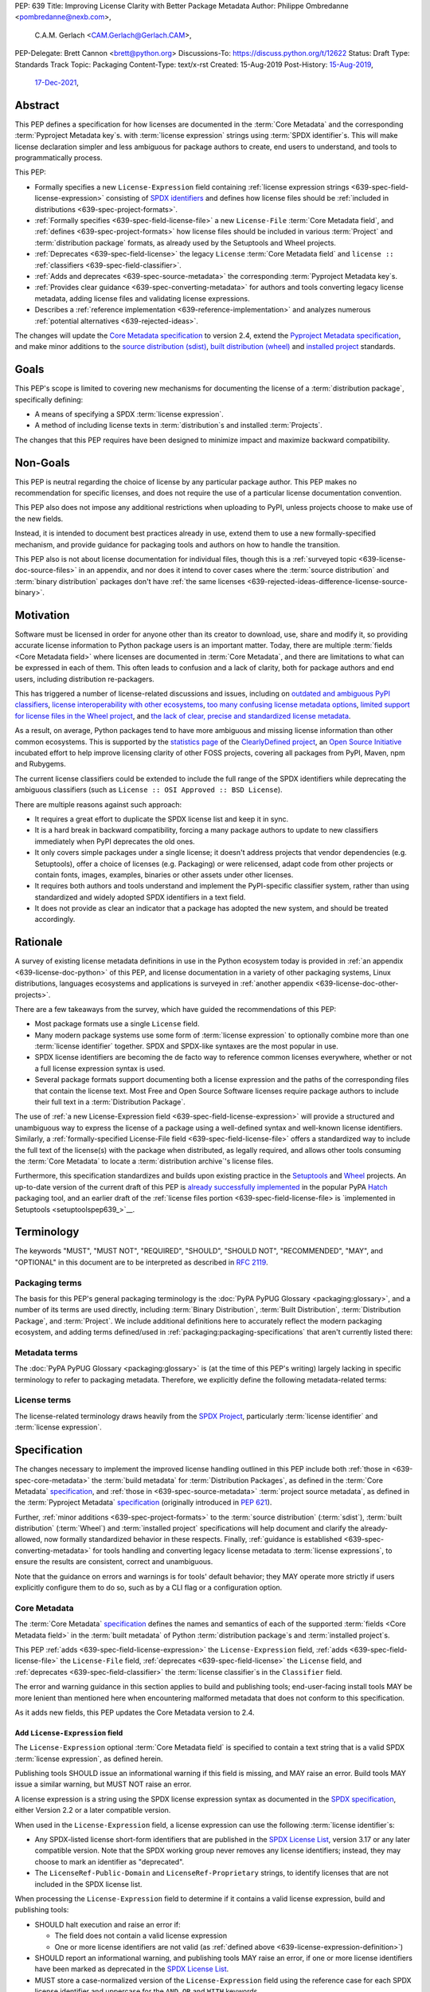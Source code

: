 PEP: 639
Title: Improving License Clarity with Better Package Metadata
Author: Philippe Ombredanne <pombredanne@nexb.com>,
        C.A.M. Gerlach <CAM.Gerlach@Gerlach.CAM>,
PEP-Delegate: Brett Cannon <brett@python.org>
Discussions-To: https://discuss.python.org/t/12622
Status: Draft
Type: Standards Track
Topic: Packaging
Content-Type: text/x-rst
Created: 15-Aug-2019
Post-History: `15-Aug-2019 <https://discuss.python.org/t/2154>`__,
              `17-Dec-2021 <https://discuss.python.org/t/12622>`__,


.. _639-abstract:

Abstract
========

This PEP defines a specification for
how licenses are documented in the :term:`Core Metadata` and the corresponding
:term:`Pyproject Metadata key`\s.
with :term:`license expression` strings using :term:`SPDX identifier`\s.
This will make license declaration simpler and less ambiguous for
package authors to create, end users to understand,
and tools to programmatically process.

This PEP:

- Formally specifies a new ``License-Expression`` field containing
  :ref:`license expression strings <639-spec-field-license-expression>`
  consisting of `SPDX identifiers <spdxid_>`__ and defines how license files
  should be :ref:`included in distributions <639-spec-project-formats>`.

- :ref:`Formally specifies <639-spec-field-license-file>`
  a new ``License-File`` :term:`Core Metadata field`,
  and :ref:`defines <639-spec-project-formats>` how license files should be
  included in various :term:`Project` and :term:`distribution package` formats,
  as already used by the Setuptools and Wheel projects.

- :ref:`Deprecates <639-spec-field-license>`
  the legacy ``License`` :term:`Core Metadata field`
  and ``license ::`` :ref:`classifiers <639-spec-field-classifier>`.

- :ref:`Adds and deprecates <639-spec-source-metadata>` the corresponding
  :term:`Pyproject Metadata key`\s.

- :ref:`Provides clear guidance <639-spec-converting-metadata>`
  for authors and tools converting legacy license metadata,
  adding license files and validating license expressions.

- Describes a :ref:`reference implementation <639-reference-implementation>`
  and analyzes numerous :ref:`potential alternatives <639-rejected-ideas>`.

The changes will update the
`Core Metadata specification <coremetadataspec_>`__ to version 2.4,
extend the `Pyproject Metadata specification <pyprojecttoml_>`__,
and make minor additions to the `source distribution (sdist) <sdistspec_>`__,
`built distribution (wheel) <wheelspec_>`__ and
`installed project <installedspec_>`__ standards.


.. _639-goals:

Goals
=====

This PEP's scope is limited to covering new mechanisms for documenting
the license of a :term:`distribution package`, specifically defining:

- A means of specifying a SPDX :term:`license expression`.
- A method of including license texts in :term:`distribution`\s
  and installed :term:`Projects`.

The changes that this PEP requires have been designed to minimize impact and
maximize backward compatibility.


.. _639-non-goals:

Non-Goals
=========

This PEP is neutral regarding the choice of license by any particular
package author. This PEP makes no recommendation for specific licenses,
and does not require the use of a particular license documentation convention.

This PEP also does not impose any additional restrictions when uploading to
PyPI, unless projects choose to make use of the new fields.

Instead, it is intended to document best practices already in use, extend them
to use a new formally-specified mechanism, and provide guidance for packaging
tools and authors on how to handle the transition.

This PEP also is not about license documentation for individual files,
though this is a :ref:`surveyed topic <639-license-doc-source-files>`
in an appendix, and nor does it intend to cover cases where the
:term:`source distribution` and :term:`binary distribution` packages don't have
:ref:`the same licenses <639-rejected-ideas-difference-license-source-binary>`.


.. _639-motivation:

Motivation
==========

Software must be licensed in order for anyone other than its creator to
download, use, share and modify it, so providing accurate license information
to Python package users is an important matter.
Today, there are multiple :term:`fields <Core Metadata field>` where licenses
are documented in :term:`Core Metadata`,
and there are limitations to what can be expressed in each of them.
This often leads to confusion and a lack of clarity, both for package authors
and end users, including distribution re-packagers.

This has triggered a number of license-related discussions and issues,
including on `outdated and ambiguous PyPI classifiers <classifierissue_>`__,
`license interoperability with other ecosystems <interopissue_>`__,
`too many confusing license metadata options <packagingissue_>`__,
`limited support for license files in the Wheel project <wheelfiles_>`__, and
`the lack of clear, precise and standardized license metadata <pepissue_>`__.

As a result, on average, Python packages tend to have more ambiguous and
missing license information than other common ecosystems. This is supported by
the `statistics page <cdstats_>`__ of the
`ClearlyDefined project <clearlydefined_>`__, an
`Open Source Initiative <osi_>`__ incubated effort to help
improve licensing clarity of other FOSS projects, covering all packages
from PyPI, Maven, npm and Rubygems.

The current license classifiers could be extended to include the full range of
the SPDX identifiers while deprecating the ambiguous classifiers
(such as ``License :: OSI Approved :: BSD License``).

There are multiple reasons against such approach:

- It requires a great effort to duplicate the SPDX license list and keep it in
  sync.

- It is a hard break in backward compatibility, forcing a many package authors
  to update to new classifiers immediately when PyPI deprecates the old ones.

- It only covers simple packages under a single license;
  it doesn't address projects that vendor dependencies (e.g. Setuptools),
  offer a choice of licenses (e.g. Packaging) or were relicensed,
  adapt code from other projects or contain fonts, images,
  examples, binaries or other assets under other licenses.

- It requires both authors and tools understand and implement the PyPI-specific
  classifier system, rather than using standardized and widely adopted
  SPDX identifiers in a text field.

- It does not provide as clear an indicator that a package
  has adopted the new system, and should be treated accordingly.


.. _639-rationale:

Rationale
=========

A survey of existing license metadata definitions in use in the Python
ecosystem today is provided in
:ref:`an appendix <639-license-doc-python>` of this PEP,
and license documentation in a variety of other packaging systems,
Linux distributions, languages ecosystems and applications is surveyed in
:ref:`another appendix <639-license-doc-other-projects>`.

There are a few takeaways from the survey, which have guided the recommendations
of this PEP:

- Most package formats use a single ``License`` field.

- Many modern package systems use some form of :term:`license expression`
  to optionally combine more than one :term:`license identifier` together.
  SPDX and SPDX-like syntaxes are the most popular in use.

- SPDX license identifiers are becoming the de facto way to reference common
  licenses everywhere, whether or not a full license expression syntax is used.

- Several package formats support documenting both a license expression and the
  paths of the corresponding files that contain the license text. Most Free and
  Open Source Software licenses require package authors to include their full
  text in a :term:`Distribution Package`.

The use of
:ref:`a new License-Expression field <639-spec-field-license-expression>`
will provide a structured and unambiguous way
to express the license of a package
using a well-defined syntax and well-known license identifiers.
Similarly, a
:ref:`formally-specified License-File field <639-spec-field-license-file>`
offers a standardized way to include the full text of the license(s)
with the package when distributed, as legally required,
and allows other tools consuming the :term:`Core Metadata`
to locate a :term:`distribution archive`'s license files.

Furthermore, this specification standardizes and builds upon
existing practice in the `Setuptools <setuptoolsfiles_>`__ and
`Wheel <wheelfiles_>`__ projects.
An up-to-date version of the current draft of this PEP is
`already successfully implemented <hatchimplementation_>`__ in the popular
PyPA `Hatch <hatch_>`__ packaging tool, and an earlier draft of the
:ref:`license files portion <639-spec-field-license-file>
is `implemented in Setuptools <setuptoolspep639_>`__.


.. _639-terminology:

Terminology
===========

The keywords "MUST", "MUST NOT", "REQUIRED",
"SHOULD", "SHOULD NOT", "RECOMMENDED", "MAY", and "OPTIONAL"
in this document are to be interpreted as described in :rfc:`2119`.


.. _639-terminology-packaging:

Packaging terms
---------------

The basis for this PEP's general packaging terminology is
the :doc:`PyPA PyPUG Glossary <packaging:glossary>`,
and a number of its terms are used directly, including
:term:`Binary Distribution`,
:term:`Built Distribution`,
:term:`Distribution Package`,
and :term:`Project`.
We include additional definitions here
to accurately reflect the modern packaging ecosystem,
and adding terms defined/used in :ref:`packaging:packaging-specifications`
that aren't currently listed there:

.. glossary::

    distribution archive
        The physical distribution artifact (i.e. a file on disk)
        for a :term:`Distribution Package`.

    installed project
        A :term:`Project` that is installed for use with
        a Python interpreter or :term:`Virtual Environment`,
        as described in the PyPA spec
        :ref:`packaging:recording-installed-packages`.

    project root directory
        The filesystem directory in which
        a :term:`Project`'s :term:`source tree` is located.

    project source tree
    source tree
        The on-disk format of a :term:`Project` used for development,
        containing its raw source code before being packaged
        into a :term:`source distribution` or :term:`Built Distribution`.

    source distribution
    sdist
        A :term:`distribution archive` format
        (generated using, e.g., ``python -m build --sdist``)
        that provides the :term:`Core Metadata` and essential source files
        needed by a build backend (as defined in :pep:`517`)
        to generate a :term:`Built Distribution`.

    Wheel format
    Wheel
        The standard :term:`Built Distribution` format
        originally introduced in :pep:`427`
        and currently defined by
        the PyPA spec :ref:`packaging:binary-distribution-format`.
        Not to be confused with its reference implementation,
        the :term:`Wheel project`.

    Wheel project
        The PyPA reference implementation of the :term:`Wheel format`.
        To avoid ambiguity with the latter,
        Will be consistently referred to as such here.


.. _639-terminology-metadata:

Metadata terms
--------------

The :doc:`PyPA PyPUG Glossary <packaging:glossary>` is
(at the time of this PEP's writing)
largely lacking in specific terminology to refer to packaging metadata.
Therefore, we explicitly define the following metadata-related terms:

.. glossary::

    built metadata
        The concrete form :term:`Core Metadata` takes
        when included inside an installed :term:`Project` (``METADATA`` file)
        or a :term:`distribution archive`
        (``PKG-INFO`` in a :term:`sdist` and ``METADATA`` in a :term:`Wheel`).

    Core Metadata
        The :ref:`PyPA specification <packaging:core-metadata>`
        and the set of :term:`metadata field`\s it defines
        that describe key static attributes of
        a :term:`distribution package` or :term:`installed project`.

    Core Metadata field
    metadata field
        A single key-value pair
        (or sequence of such with the same name, for multiple-use fields)
        defined in the :term:`Core Metadata` spec
        and stored in the :term:`built metadata`.
        Notably, distinct from a :term:`Pyproject Metadata key`.

    project source metadata
    source metadata
        Metadata defined by the package author
        in a :term:`Project`'s :term:`source tree`,
        to be transformed into :term:`Core Metadata field`\s
        in the :term:`built metadata`
        by the project's build backend.
        Can be written as :term:`Pyproject Metadata`,
        or in a tool-specific format
        (under the ``[tool]`` table in ``pyproject.toml``,
        or in a tool's own configuration file).

    Pyproject Metadata
        The :term:`source metadata` format
        defined by the PyPA spec :ref:`packaging:declaring-project-metadata`
        and originally introduced in :pep:`621`,
        stored as :term:`metadata key`\s
        under the ``[project]`` table of a ``pyproject.toml`` file
        Notably, *not* a tool-specific source metadata format
        under the ``[tool]`` table in ``pyproject.toml``.

    Pyproject Metadata key
    metadata key
        A top-level TOML key in the ``[project]`` table in ``pyproject.toml``;
        part of the :term:`Pyproject Metadata`.
        Notably, distinct from a :term:`Core Metadata field`.

    Pyproject Metadata subkey
    metadata subkey
    table subkey
        A second-level TOML key under a table-valued
        :term:`Pyproject Metadata key`.


.. _639-terminology-license:

License terms
-------------

The license-related terminology draws heavily from the `SPDX Project <spdx_>`__,
particularly :term:`license identifier` and :term:`license expression`.

.. glossary::

    license classifier
        A `PyPI Trove classifier <classifiers_>`__
        (as :ref:`described <packaging:core-metadata-classifier>`
        in the :term:`Core Metadata` specification)
        which begins with ``License ::``.

    license expression
    SPDX expression
        A string with valid `SPDX license expression syntax <spdxpression_>`__
        including one or more SPDX :term:`license identifier`\(s),
        which describes a :term:`Project`'s license(s)
        and how they inter-relate.
        Examples:
        ``GPL-3.0-or-later``,
        ``MIT AND (Apache-2.0 OR BSD-2-clause)``

    license identifier
    SPDX identifier
        A valid `SPDX short-form license identifier <spdxid_>`__,
        as described in the
        :ref:`639-spec-field-license-expression` section of this PEP.
        This includes all valid SPDX identifiers and
        the strings ``LicenseRef-Public-Domain`` and ``LicenseRef-Proprietary``.
        Examples:
        ``MIT``,
        ``GPL-3.0-only``

    root license directory
    license directory
        The directory under which license files are stored in a
        :term:`project source tree`, :term:`distribution archive`
        or :term:`installed project`.
        Also, the root directory that their paths
        recorded in the :ref:`License-File <639-spec-field-license-file>`
        :term:`Core Metadata field` are relative to.
        Defined to be the :term:`project root directory`
        for a :term:`source tree` or :term:`source distribution`;
        and a subdirectory named ``licenses`` of
        the directory containing the :term:`built metadata`—
        i.e., the ``.dist-info/licenses`` directory—
        for a :term:`Built Distribution` or :term:`installed project`.


.. _639-specification:

Specification
=============

The changes necessary to implement the improved license handling outlined in
this PEP include both :ref:`those in <639-spec-core-metadata>`
the :term:`build metadata` for :term:`Distribution Packages`,
as defined in the :term:`Core Metadata` `specification <coremetadataspec_>`__,
and :ref:`those in <639-spec-source-metadata>` :term:`project source metadata`,
as defined in the
:term:`Pyproject Metadata` `specification <pyprojecttoml_>`__
(originally introduced in :pep:`621`).

Further, :ref:`minor additions <639-spec-project-formats>` to the
:term:`source distribution` (:term:`sdist`),
:term:`built distribution` (:term:`Wheel`)
and :term:`installed project` specifications
will help document and clarify the already-allowed,
now formally standardized behavior in these respects.
Finally, :ref:`guidance is established <639-spec-converting-metadata>`
for tools handling and converting legacy license metadata
to :term:`license expressions`,
to ensure the results are consistent, correct and unambiguous.

Note that the guidance on errors and warnings is for tools' default behavior;
they MAY operate more strictly if users explicitly configure them to do so,
such as by a CLI flag or a configuration option.


.. _639-spec-core-metadata:

Core Metadata
-------------

The :term:`Core Metadata` `specification <coremetadataspec_>`__
defines the names and semantics of each of the supported
:term:`fields <Core Metadata field>` in the :term:`built metadata`
of Python :term:`distribution package`\s and :term:`installed project`\s.

This PEP :ref:`adds <639-spec-field-license-expression>` the
``License-Expression`` field,
:ref:`adds <639-spec-field-license-file>` the ``License-File`` field,
:ref:`deprecates <639-spec-field-license>` the ``License`` field,
and :ref:`deprecates <639-spec-field-classifier>`
the :term:`license classifier`\s in the ``Classifier`` field.

The error and warning guidance in this section applies to build and
publishing tools; end-user-facing install tools MAY be more lenient than
mentioned here when encountering malformed metadata
that does not conform to this specification.

As it adds new fields, this PEP updates the Core Metadata version to 2.4.


.. _639-spec-field-license-expression:

Add ``License-Expression`` field
''''''''''''''''''''''''''''''''

The ``License-Expression`` optional :term:`Core Metadata field`
is specified to contain a text string
that is a valid SPDX :term:`license expression`, as defined herein.

Publishing tools SHOULD issue an informational warning if this field is
missing, and MAY raise an error. Build tools MAY issue a similar warning,
but MUST NOT raise an error.

.. _639-license-expression-definition:

A license expression is a string using the SPDX license expression syntax as
documented in the `SPDX specification <spdxpression_>`__, either
Version 2.2 or a later compatible version.

When used in the ``License-Expression`` field, a license expression can use the
following :term:`license identifier`\s:

- Any SPDX-listed license short-form identifiers that are published in the
  `SPDX License List <spdxlist_>`__, version 3.17 or any later compatible
  version. Note that the SPDX working group never removes any license
  identifiers; instead, they may choose to mark an identifier as "deprecated".

- The ``LicenseRef-Public-Domain`` and ``LicenseRef-Proprietary`` strings, to
  identify licenses that are not included in the SPDX license list.

When processing the ``License-Expression`` field to determine if it contains
a valid license expression, build and publishing tools:

- SHOULD halt execution and raise an error if:

  - The field does not contain a valid license expression

  - One or more license identifiers are not valid
    (as :ref:`defined above <639-license-expression-definition>`)

- SHOULD report an informational warning, and publishing tools MAY raise an
  error, if one or more license identifiers have been marked as deprecated in
  the `SPDX License List <spdxlist_>`__.

- MUST store a case-normalized version of the ``License-Expression`` field
  using the reference case for each SPDX license identifier and
  uppercase for the ``AND``, ``OR`` and ``WITH`` keywords.

- SHOULD report an informational warning, and MAY raise an error if
  the normalization process results in changes to the
  ``License-Expression`` field contents.

For all newly-upload :term:`distribution archive`\s
that include a ``License-Expression`` field,
the `Python Package Index (PyPI) <pypi_>`__ MUST
validate that it contains a valid, case-normalized license expression with
valid identifiers (as :ref:`defined here <639-license-expression-definition>`)
and MUST reject uploads that do not.
PyPI MAY reject an upload for using a deprecated license identifier,
so long as it was deprecated as of the above-mentioned SPDX License List
version.


.. _639-spec-field-license-file:

Add ``License-File`` field
''''''''''''''''''''''''''

Each instance of the ``License-File`` optional :term:`Core Metadata field`
is specified to contain
the string representation of the path in the :term:`project source tree`,
relative to the :term:`project root directory`, of a license-related file.
It is a multi-use field that may appear zero or
more times, each instance listing the path to one such file. Files specified
by this field could include license text, author/attribution information,
or other legal notices that need to be distributed with the package.

As :ref:`specified by this PEP <639-spec-project-formats>`, its value
is also that file's path relative to the :term:`root license directory`
in both :term:`installed project`\s
and the standardized :term:`Distribution Package` types.
In other legacy, non-standard or new distribution package formats and
mechanisms of accessing and storing :term:`Core Metadata`,
the value MAY correspond to the license file path
relative to a format-defined root license directory.
Alternatively, it MAY be treated as a unique abstract key to access the
license file contents by another means, as specified by the format.

If a ``License-File`` is listed in a :term:`source distribution`
or :term:`Built Distribution`'s Core Metadata,
that file MUST be included in the :term:`distribution archive`
at the specified path relative to the root license directory,
and MUST be installed with the :term:`project` at that same relative path.

The specified relative path MUST be consistent between project source trees,
source distributions (sdists), built distributions (:term:`Wheel`\s)
and installed projects.
Therefore, inside the root license directory, packaging tools
MUST reproduce the directory structure under which the
source license files are located relative to the project root directory.

Path delimiters MUST be the forward slash character (``/``),
and parent directory indicators (``..``) MUST NOT be used.
License file content MUST be UTF-8 encoded text.

Build tools MAY and publishing tools SHOULD produce an informative warning
if a built distribution's metadata contains no ``License-File`` entries,
and publishing tools MAY but build tools MUST NOT raise an error.

For all newly-uploaded :term:`distribution archive`\s that include one or more
``License-File`` fields in their Core Metadata
and declare a ``Metadata-Version`` of ``2.4`` or higher,
PyPI SHOULD validate that all specified files are present in that
:term:`distribution archive`\s,
and MUST reject uploads that do not validate.


.. _639-spec-field-license:

Deprecate ``License`` field
'''''''''''''''''''''''''''

The legacy unstructured-text ``License`` :term:`Core Metadata field`
is deprecated and replaced by the new ``License-Expression`` field.
Build and publishing tools MUST raise an error
if both these fields are present and their values are not identical,
including capitalization and excluding leading and trailing whitespace.

If only the ``License`` field is present, such tools SHOULD issue a warning
informing users it is deprecated and recommending ``License-Expression``
instead.

For all newly-uploaded :term:`distribution archive`\s that include a
``License-Expression`` field, the `Python Package Index (PyPI) <pypi_>`__ MUST
reject any that specify a ``License`` field and the text of which is not
identical to that of ``License-Expression``,
as :ref:`defined here <639-license-expression-definition>`.

Along with license classifiers, the ``License`` field may be removed from a
new version of the specification in a future PEP.


.. _639-spec-field-classifier:

Deprecate license classifiers
'''''''''''''''''''''''''''''

Using :term:`license classifier`\s
in the ``Classifier`` :term:`Core Metadata field`
(`described in the Core Metadata specification <coremetadataclassifiers_>`__)
is deprecated and replaced by the more precise ``License-Expression`` field.

If the ``License-Expression`` field is present, build tools SHOULD and
publishing tools MUST raise an error if one or more license classifiers
is included in a ``Classifier`` field, and MUST NOT add
such classifiers themselves.

Otherwise, if this field contains a license classifier, build tools MAY
and publishing tools SHOULD issue a warning informing users such classifiers
are deprecated, and recommending ``License-Expression`` instead.
For compatibility with existing publishing and installation processes,
the presence of license classifiers SHOULD NOT raise an error unless
``License-Expression`` is also provided.

For all newly-uploaded distributions that include a
``License-Expression`` field, the `Python Package Index (PyPI) <pypi_>`__ MUST
reject any that also specify any license classifiers.

New license classifiers MUST NOT be `added to PyPI <classifiersrepo_>`__;
users needing them SHOULD use the ``License-Expression`` field instead.
Along with the ``License`` field, license classifiers may be removed from a
new version of the specification in a future PEP.


.. _639-spec-source-metadata:

Project source metadata
-----------------------

As originally introduced in :pep:`621`, the
`PyPA Declaring Project Metadata specification <pyprojecttoml_>`__
defines how to declare a project's source
metadata under a ``[project]`` table in the ``pyproject.toml`` file for
build tools to consume and output distribution Core Metadata.

This PEP :ref:`adds <639-spec-key-license-expression>`
a top-level string value for the ``license`` key,
:ref:`adds <639-spec-key-license-files>` the new ``license-files`` key
and :ref:`deprecates <639-spec-key-license>`
the table value for the ``license`` key
along with its corresponding table subkeys, ``text`` and ``file``.


.. _639-spec-key-license-expression:

Add string value to ``license`` key
'''''''''''''''''''''''''''''''''''

A top-level string value is defined
for the ``license`` key in the ``[project]`` table,
which is specified to be a valid SPDX license expression,
as :ref:`defined previously <639-license-expression-definition>`.
Its value maps to the ``License-Expression`` field in the Core Metadata.

Build tools SHOULD validate the expression as described in the
:ref:`639-spec-field-license-expression` section,
outputting an error or warning as specified.
When generating the Core Metadata, tools MUST perform case normalization.

If a top-level string value for the ``license`` key is present and valid,
for purposes of backward compatibility
tools MAY back-fill the ``License`` Core Metadata field
with the normalized value of the ``license`` key.


.. _639-spec-key-license-files:

Add ``license-files`` key
'''''''''''''''''''''''''

A new ``license-files`` key is added to the ``[project]`` table for specifying
paths in the project source tree relative to ``pyproject.toml`` to file(s)
containing licenses and other legal notices to be distributed with the package.
It corresponds to the ``License-File`` fields in the Core Metadata.

Its value is a table, which if present MUST contain one of two optional,
mutually exclusive subkeys, ``paths`` and ``globs``; if both are specified,
tools MUST raise an error. Both are arrays of strings; the ``paths`` subkey
contains verbatim file paths, and the ``globs`` subkey valid glob patterns,
which MUST be parsable by the ``glob`` `module <globmodule_>`__ in the
Python standard library.

**Note**: To avoid ambiguity, confusion and (per :pep:`20`, the Zen of Python)
"more than one (obvious) way to do it", allowing a flat array of strings
as the value for the ``license-files`` key has been
:ref:`left out for now <639-license-files-allow-flat-array>`.

Path delimiters MUST be the forward slash character (``/``),
and parent directory indicators (``..``) MUST NOT be used.
Tools MUST assume that license file content is valid UTF-8 encoded text,
and SHOULD validate this and raise an error if it is not.

If the ``paths`` subkey is a non-empty array, build tools:

- MUST treat each value as a verbatim, literal file path, and
  MUST NOT treat them as glob patterns.

- MUST include each listed file in all distribution archives.

- MUST NOT match any additional license files beyond those explicitly
  statically specified by the user under the ``paths`` subkey.

- MUST list each file path under a ``License-File`` field in the Core Metadata.

- MUST raise an error if one or more paths do not correspond to a valid file
  in the project source that can be copied into the distribution archive.

If the ``globs`` subkey is a non-empty array, build tools:

- MUST treat each value as a glob pattern, and MUST raise an error if the
  pattern contains invalid glob syntax.

- MUST include all files matched by at least one listed pattern in all
  distribution archives.

- MAY exclude files matched by glob patterns that can be unambiguously
  determined to be backup, temporary, hidden, OS-generated or VCS-ignored.

- MUST list each matched file path under a ``License-File`` field in the
  Core Metadata.

- SHOULD issue a warning and MAY raise an error if no files are matched.

- MAY issue a warning if any individual user-specified pattern
  does not match at least one file.

If the ``license-files`` key is present, and the ``paths`` or ``globs`` subkey
is set to a value of an empty array, then tools MUST NOT include any
license files and MUST NOT raise an error.

.. _639-default-patterns:

If the ``license-files`` key is not present and not explicitly marked as
``dynamic``, tools MUST assume a default value of the following:

.. code-block:: toml

    license-files.globs = ["LICEN[CS]E*", "COPYING*", "NOTICE*", "AUTHORS*"]

In this case, tools MAY issue a warning if no license files are matched,
but MUST NOT raise an error.

If the ``license-files`` key is marked as ``dynamic`` (and not present),
to preserve consistent behavior with current tools and help ensure the packages
they create are legally distributable, build tools SHOULD default to
including at least the license files matching the above patterns, unless the
user has explicitly specified their own.


.. _639-spec-key-license:

Deprecate ``license`` key table subkeys
'''''''''''''''''''''''''''''''''''''''

Table values for the ``license`` key in the ``[project]`` table,
including the ``text`` and ``file`` table subkeys, are now deprecated.
If the new ``license-files`` key is present,
build tools MUST raise an error if the ``license`` key is defined
and has a value other than a single top-level string.

If the new ``license-files`` key is not present
and the ``text`` subkey is present in a ``license`` table,
tools SHOULD issue a warning informing users it is deprecated
and recommending a license expression as a top-level string key instead.

Likewise, if the new ``license-files`` key is not present
and the ``file`` subkey is present in the ``license`` table,
tools SHOULD issue a warning informing users it is deprecated and recommending
the ``license-files`` key instead.

If the specified license ``file`` is present in the source tree,
build tools SHOULD use it to fill the ``License-File`` field
in the Core Metadata, and MUST include the specified file
as if it were specified in a ``license-file.paths`` field.
If the file does not exist at the specified path,
tools MUST raise an informative error as previously specified.
However, tools MUST also still assume the
:ref:`specified default value <639-default-patterns>`
for the ``license-files`` key and also include,
in addition to a license file specified under the ``license.file`` subkey,
any license files that match the specified list of patterns.

Table values for the ``license`` key MAY be removed
from a new version of the specification in a future PEP.


.. _639-spec-project-formats:

License files in project formats
--------------------------------

A few minor additions will be made to the relevant existing specifications
to standardize what is already currently supported behavior, as well as
explicitly mention the root license directory the license files are located in
and relative to for each format, per the :ref:`639-spec-field-license-file`
section.

:term:`project source tree`
  As described in the :ref:`639-spec-source-metadata` section, the
  `Declaring Project Metadata specification <pyprojecttoml_>`__
  will be updated to reflect that license file paths MUST be relative to the
  project root directory; i.e. the directory containing the ``pyproject.toml``
  (or equivalently, other legacy project configuration,
  e.g. ``setup.py``, ``setup.cfg``, etc).

:term:`Source distribution` (:term:`sdist`)
  The `sdist specification <sdistspec_>`__ will be updated to reflect that if
  the ``Metadata-Version`` is ``2.4`` or greater,
  the sdist MUST contain any license files specified by
  the :ref:`License-File field <639-spec-field-license-file>`
  in the ``PKG-INFO`` at their respective paths
  relative to the  of the sdist
  (containing the ``pyproject.toml`` and the ``PKG-INFO`` Core Metadata).

**Built distributions** *(wheels)*
  The `Wheel specification <wheelspec_>`__ will be updated to reflect that if
  the ``Metadata-Version`` is ``2.4`` or greater and one or more
  ``License-File`` fields is specified, the ``.dist-info`` directory MUST
  contain a ``licenses`` subdirectory, which MUST contain the files listed
  in the ``License-File`` fields in the ``METADATA`` file at their respective
  paths relative to the ``licenses`` directory.

**Installed projects**
  The `Recording Installed Projects specification <installedspec_>`__ will be
  updated to reflect that if the ``Metadata-Version`` is ``2.4`` or greater
  and one or more ``License-File`` fields is specified, the ``.dist-info``
  directory MUST contain a ``licenses`` subdirectory which MUST contain
  the files listed in the ``License-File`` fields in the ``METADATA`` file
  at their respective paths relative to the ``licenses`` directory,
  and that any files in this directory MUST be copied from wheels
  by install tools.


.. _639-spec-converting-metadata:

Converting legacy metadata
--------------------------

Tools MUST NOT use the contents of the ``license.text`` ``[project]`` key
(or equivalent tool-specific format),
license classifiers or the value of the Core Metadata ``License`` field
to fill the top-level string value of the ``license`` key
or the Core Metadata ``License-Expression`` field
without informing the user and requiring unambiguous, affirmative user action
to select and confirm the desired license expression value before proceeding.

Tool authors, who need to automatically convert license classifiers to
SPDX identifiers, can use the
:ref:`recommendation <639-spec-mapping-classifiers-identifiers>` prepared by
the PEP authors.


.. _639-backwards-compatibility:

Backwards Compatibility
=======================

Adding a new, dedicated ``License-Expression`` Core Metadata field
and a top-level string value for the ``license`` key reserved for this purpose
in the ``pyproject.toml`` ``[project]`` table
unambiguously signals support for the specification in this PEP.
This avoids the risk of new tooling
misinterpreting a license expression as a free-form license description
or vice versa, and raises an error if and only if the user affirmatively
upgrades to the latest metadata version and adds the new field/key.

The legacy ``License`` Core Metadata field
and the ``license`` key table subkeys (``text`` and ``file``)
in the ``pyproject.toml`` ``[project]`` table
will be deprecated along with the license classifiers,
retaining backwards compatibility while gently preparing users for their
future removal. Such a removal would follow a suitable transition period, and
be left to a future PEP and a new version of the Core Metadata specification.

Formally specifying the new ``License-File`` Core Metadata field and the
inclusion of the listed files in the distribution merely codifies and
refines the existing practices in popular packaging tools, including the Wheel
and Setuptools projects, and is designed to be largely backwards-compatible
with their existing use of that field. Likewise, the new ``license-files``
key in the ``[project]`` table of ``pyproject.toml``
standardizes statically specifying the files to include,
as well as the default behavior, and allows other tools to make use of them,
while only having an effect once users and tools expressly adopt it.

Due to requiring license files not be flattened into ``.dist-info`` and
specifying that they should be placed in a dedicated ``licenses`` subdir,
wheels produced following this change will have differently-located
licenses relative to those produced via the previous unspecified,
installer-specific behavior, but as until this PEP there was no way of
discovering these files or accessing them programmatically, and this will
be further discriminated by a new metadata version, there aren't any foreseen
mechanism for this to pose a practical issue.

Furthermore, this resolves existing compatibility issues with the current
ad hoc behavior, namely license files being silently clobbered if they have
the same names as others at different paths, unknowingly rendering the wheel
undistributable, and conflicting with the names of other metadata files in
the same directory. Formally specifying otherwise would in fact block full
forward compatibility with additional standard or installer-specified files
and directories added to ``.dist-info``, as they too could conflict with
the names of existing licenses.

While minor additions will be made to the source distribution (sdist),
built distribution (wheel) and installed project specifications, all of these
are merely documenting, clarifying and formally specifying behaviors explicitly
allowed under their current respective specifications, and already implemented
in practice, and gating them behind the explicit presence of both the new
metadata versions and the new fields. In particular, sdists may contain
arbitrary files following the project source tree layout, and formally
mentioning that these must include the license files listed in the metadata
merely documents and codifies existing Setuptools practice. Likewise, arbitrary
installer-specific files are allowed in the ``.dist-info`` directory of wheels
and copied to installed projects, and again this PEP just formally clarifies
and standardizes what is already being done.

Finally, while this PEP does propose PyPI implement validation of the new
``License-Expression`` and ``License-File`` fields, this has no effect on
existing packages, nor any effect on any new distributions uploaded unless they
explicitly choose to opt in to using these new fields while not
following the requirements in the specification. Therefore, this does not have
a backward compatibility impact, and in fact ensures forward compatibility with
any future changes by ensuring all distributions uploaded to PyPI with the new
fields are valid and conform to the specification.


.. _639-security-implications:

Security Implications
=====================

This PEP has no foreseen security implications: the ``License-Expression``
field is a plain string and the ``License-File`` fields are file paths.
Neither introduces any known new security concerns.


.. _639-how-to-teach-this:

How to Teach This
=================

The simple cases are simple: a single license identifier is a valid license
expression, and a large majority of packages use a single license.

The plan to teach users of packaging tools how to express their package's
license with a valid license expression is to have tools issue informative
messages when they detect invalid license expressions, or when the deprecated
``License`` field or license classifiers are used.

An immediate, descriptive error message if an invalid ``License-Expression``
is used will help users understand they need to use SPDX identifiers in
this field, and catch them if they make a mistake.
For authors still using the now-deprecated, less precise and more redundant
``License`` field or license classifiers, packaging tools will warn
them and inform them of the modern replacement, ``License-Expression``.
Finally, for users who may have forgotten or not be aware they need to do so,
publishing tools will gently guide them toward including ``license``
and ``license-files`` in their project source metadata.

Tools may also help with the conversion and suggest a license expression in
many, if not most common cases:

- The appendix :ref:`639-spec-mapping-classifiers-identifiers` provides
  tool authors with recommendation on how to suggest a license expression produced
  from legacy classifiers.

- Tools may also be able to infer and suggest how to update
  an existing ``License`` value in project source metadata
  and convert that to a license expression,
  as also :ref:`specified in this PEP <639-spec-converting-metadata>`.
  For instance, a tool may suggest converting a value of ``MIT``
  in the ``license.text`` key in ``[project]``
  (or the equivalent in tool-specific formats)
  to a top-level string value of the ``license`` key (or equivalent).
  Likewise, a tool could suggest converting from a ``License`` of ``Apache2``
  (which is not a valid license expression
  as :ref:`defined in this PEP <639-spec-field-license-expression>`)
  to a ``License-Expression`` of ``Apache-2.0``
  (the equivalent valid license expression using an SPDX license identifier).


.. _639-reference-implementation:

Reference Implementation
========================

Tools will need to support parsing and validating license expressions in the
``License-Expression`` field.

The `license-expression library <licenseexplib_>`__ is a reference Python
implementation that handles license expressions including parsing,
formatting and validation, using flexible lists of license symbols
(including SPDX license IDs and any extra identifiers included here).
It is licensed under Apache-2.0 and is already used in several projects,
including the `SPDX Python Tools <spdxpy_>`__,
the `ScanCode toolkit <scancodetk_>`__
and the Free Software Foundation Europe (FSFE) `REUSE project <reuse_>`__.


.. _639-rejected-ideas:

Rejected Ideas
==============

Many alternative ideas were proposed and after a careful consideration,
rejected. The exhaustive list including the rationale for rejecting can be found
in a :ref:`separate page <639-rejected-ideas-details>`.


Open Issues
===========

Should the ``License`` field be back-filled, or mutually exclusive?
-------------------------------------------------------------------

At present, this PEP explicitly allows, but does not formally recommend or
require, build tools to back-fill the ``License`` Core Metadata field with
the verbatim text from the ``License-Expression`` field. This would
presumably improve backwards compatibility and was suggested
by some on the Discourse thread. On the other hand, allowing it does
increase complexity and is less of a clean, consistent separation,
preventing the ``License`` field from being completely mutually exclusive
with the new ``License-Expression`` field and requiring that their values
match.

As such, it would be very useful to have a more concrete and specific
rationale and use cases for the back-filled data, and give fuller
consideration to any potential benefits or drawbacks of this approach,
in order to come to a final consensus on this matter that can be appropriately
justified here.

Therefore, is the status quo expressed here acceptable, allowing tools
leeway to decide this for themselves? Should this PEP formally recommend,
or even require, that tools back-fill this metadata (which would presumably
be reversed once a breaking revision of the metadata spec is issued)?
Or should this not be explicitly allowed, discouraged or even prohibited?


Should custom license identifiers be allowed?
---------------------------------------------

The current version of this PEP retains the behavior of only specifying
the use of SPDX-defined license identifiers, as well as the explicitly defined
custom identifiers ``LicenseRef-Public-Domain`` and ``LicenseRef-Proprietary``
to handle the two common cases where projects have a license, but it is not
one that has a recognized SPDX license identifier.

For maximum flexibility, custom ``LicenseRef-<CUSTOM-TEXT>`` license
identifiers could be allowed, which could potentially be useful for niche
cases or corporate environments where ``LicenseRef-Proprietary`` is not
appropriate or insufficiently specific, but relying on mainstream Python
build tooling and the ``License-Expression`` metadata field is still
desirable to use for this purpose.

This has the downsides, however, of not catching misspellings of the
canonically defined license identifiers and thus producing license metadata
that is not a valid match for what the author intended, as well as users
potentially thinking they have to prepend ``LicenseRef`` in front of valid
license identifiers, as there seems to be some previous confusion about.
Furthermore, this encourages the proliferation of bespoke license identifiers,
which obviates the purpose of enabling clear, unambiguous and well
understood license metadata for which this PEP was created.

Indeed, for niche cases that need specific, proprietary custom licenses,
they could always simply specify ``LicenseRef-Proprietary``, and then
include the actual license files needed to unambiguously identify the license
regardless (if not using SPDX license identifiers) under the ``License-File``
fields. Requiring standards-conforming tools to allow custom license
identifiers does not seem very useful, since standard tools will not recognize
bespoke ones or know how to treat them. By contrast, bespoke tools, which
would be required in any case to understand and act on custom identifiers,
are explicitly allowed, with good reason (thus the ``SHOULD`` keyword)
to not require that license identifiers conform to those listed here.
Therefore, this specification still allows such use in private corporate
environments or specific ecosystems, while avoiding the disadvantages of
imposing them on all mainstream packaging tools.

As an alternative, a literal ``LicenseRef-Custom`` identifier could be
defined, which would more explicitly indicate that the license cannot be
expressed with defined identifiers and the license text should be referenced
for details, without carrying the negative and potentially inappropriate
implications of ``LicenseRef-Proprietary``. This would avoid the main
mentioned downsides (misspellings, confusion, license proliferation) of
the approve approach of allowing an arbitrary ``LicenseRef``, while
addressing several of the potential theoretical scenarios cited for it.

On the other hand, as SPDX aims to (and generally does) encompass all
FSF-recognized "Free" and OSI-approved "Open Source" licenses,
and those sources are kept closely in sync and are now relatively stable,
anything outside those bounds would generally be covered by
``LicenseRef-Proprietary``, thus making ``LicenseRef-Custom`` less specific
in that regard, and somewhat redundant to it. Furthermore, it may mislead
authors of projects with complex/multiple licenses that they should use it
over specifying a license expression.

At present, the PEP retains the existing approach over either of these, given
the use cases and benefits were judged to be sufficiently marginal based
on the current understanding of the packaging landscape. For both these
proposals, however, if more concrete use cases emerge, this can certainly
be reconsidered, either for this current PEP or a future one (before or
in tandem with actually removing the legacy unstructured ``License``
metadata field). Not defining this now enables allowing it later
(or still now, with custom packaging tools), without affecting backward
compatibility, while the same is not so if they are allowed now and later
determined to be unnecessary or too problematic in practice.


Appendices
==========

A list of auxilliary documents is provided:

- Detailed :ref:`Licensing Examples <639-examples>`,
- :ref:`User Scenarios <639-user-scenarios>`,
- :ref:`License Documentation in Python and Other Projects <639-license-doc-python>`,
- :ref:`Mapping License Classifiers to SPDX Identifiers <639-spec-mapping-classifiers-identifiers>`,
- :ref:`Rejected Ideas <639-rejected-ideas-details>` in detail.


References
==========

.. _cc0: https://creativecommons.org/publicdomain/zero/1.0/
.. _cdstats: https://clearlydefined.io/stats
.. _choosealicense: https://choosealicense.com/
.. _classifierissue: https://github.com/pypa/trove-classifiers/issues/17
.. _classifiers: https://pypi.org/classifiers
.. _classifiersrepo: https://github.com/pypa/trove-classifiers
.. _clearlydefined: https://clearlydefined.io
.. _coremetadataspec: https://packaging.python.org/specifications/core-metadata
.. _coremetadataclassifiers: https://packaging.python.org/en/latest/specifications/core-metadata/#classifier-multiple-use
.. _globmodule: https://docs.python.org/3/library/glob.html
.. _hatch: https://hatch.pypa.io/latest/
.. _hatchimplementation: https://discuss.python.org/t/12622/22
.. _installedspec: https://packaging.python.org/specifications/recording-installed-packages/
.. _interopissue: https://github.com/pypa/interoperability-peps/issues/46
.. _licenseexplib: https://github.com/nexB/license-expression/
.. _osi: https://opensource.org
.. _packagingissue: https://github.com/pypa/packaging-problems/issues/41
.. _pyprojecttoml: https://packaging.python.org/en/latest/specifications/pyproject-toml/
.. _pepissue: https://github.com/pombredanne/spdx-pypi-pep/issues/1
.. _pypi: https://pypi.org/
.. _pypugdistributionpackage: https://packaging.python.org/en/latest/glossary/#term-Distribution-Package
.. _pypugglossary: https://packaging.python.org/glossary/
.. _pypugproject: https://packaging.python.org/en/latest/glossary/#term-Project
.. _reuse: https://reuse.software/
.. _scancodetk: https://github.com/nexB/scancode-toolkit
.. _sdistspec: https://packaging.python.org/specifications/source-distribution-format/
.. _setuptoolsfiles: https://github.com/pypa/setuptools/issues/2739
.. _setuptoolspep639: https://github.com/pypa/setuptools/pull/2645
.. _spdx: https://spdx.dev/
.. _spdxid: https://spdx.dev/ids/
.. _spdxlist: https://spdx.org/licenses/
.. _spdxpression: https://spdx.github.io/spdx-spec/v2.2.2/SPDX-license-expressions/
.. _spdxpy: https://github.com/spdx/tools-python/
.. _spdxversion: https://github.com/pombredanne/spdx-pypi-pep/issues/6
.. _wheelfiles: https://github.com/pypa/wheel/issues/138
.. _wheelproject: https://wheel.readthedocs.io/en/stable/
.. _wheelspec: https://packaging.python.org/specifications/binary-distribution-format/


Acknowledgments
===============

- Alyssa Coghlan
- Kevin P. Fleming
- Pradyun Gedam
- Oleg Grenrus
- Dustin Ingram
- Chris Jerdonek
- Cyril Roelandt
- Luis Villa


Copyright
=========

This document is placed in the public domain or under the
`CC0-1.0-Universal license <cc0_>`__, whichever is more permissive.
